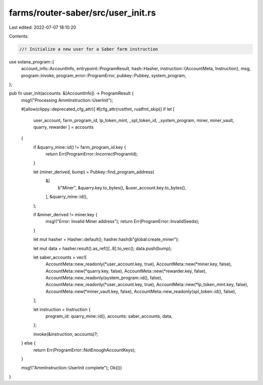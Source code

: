 farms/router-saber/src/user_init.rs
===================================

Last edited: 2022-07-07 18:10:20

Contents:

.. code-block:: rs

    //! Initialize a new user for a Saber farm instruction

use solana_program::{
    account_info::AccountInfo,
    entrypoint::ProgramResult,
    hash::Hasher,
    instruction::{AccountMeta, Instruction},
    msg,
    program::invoke,
    program_error::ProgramError,
    pubkey::Pubkey,
    system_program,
};

pub fn user_init(accounts: &[AccountInfo]) -> ProgramResult {
    msg!("Processing AmmInstruction::UserInit");

    #[allow(clippy::deprecated_cfg_attr)]
    #[cfg_attr(rustfmt, rustfmt_skip)]
    if let [
        user_account,
        farm_program_id,
        lp_token_mint,
        _spl_token_id,
        _system_program,
        miner,
        miner_vault,
        quarry,
        rewarder
        ] = accounts
    {
        if &quarry_mine::id() != farm_program_id.key {
            return Err(ProgramError::IncorrectProgramId);
        }

        let (miner_derived, bump) = Pubkey::find_program_address(
            &[
                b"Miner",
                &quarry.key.to_bytes(),
                &user_account.key.to_bytes(),
            ],
            &quarry_mine::id(),
        );

        if &miner_derived != miner.key {
            msg!("Error: Invalid Miner address");
            return Err(ProgramError::InvalidSeeds);
        }

        let mut hasher = Hasher::default();
        hasher.hash(b"global:create_miner");

        let mut data = hasher.result().as_ref()[..8].to_vec();
        data.push(bump);

        let saber_accounts = vec![
            AccountMeta::new_readonly(*user_account.key, true),
            AccountMeta::new(*miner.key, false),
            AccountMeta::new(*quarry.key, false),
            AccountMeta::new(*rewarder.key, false),
            AccountMeta::new_readonly(system_program::id(), false),
            AccountMeta::new_readonly(*user_account.key, true),
            AccountMeta::new(*lp_token_mint.key, false),
            AccountMeta::new(*miner_vault.key, false),
            AccountMeta::new_readonly(spl_token::id(), false),
        ];

        let instruction = Instruction {
            program_id: quarry_mine::id(),
            accounts: saber_accounts,
            data,
        };

        invoke(&instruction, accounts)?;
    } else {
        return Err(ProgramError::NotEnoughAccountKeys);
    }

    msg!("AmmInstruction::UserInit complete");
    Ok(())
}



